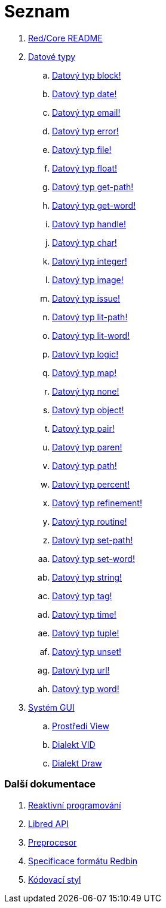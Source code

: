 = Seznam

. link:README.adoc[Red/Core README]

. link:datatypes.adoc[Datové typy]
.. link:datatypes/block.adoc[Datový typ block!]
.. link:datatypes/date.adoc[Datový typ date!]
.. link:datatypes/email.adoc[Datový typ email!]
.. link:datatypes/error.adoc[Datový typ error!]
.. link:datatypes/file.adoc[Datový typ file!]
.. link:datatypes/float.adoc[Datový typ float!]
.. link:datatypes/get-path.adoc[Datový typ get-path!]
.. link:datatypes/get-word.adoc[Datový typ get-word!]
.. link:datatypes/handle.adoc[Datový typ handle!]
.. link:datatypes/char.adoc[Datový typ char!]
.. link:datatypes/integer.adoc[Datový typ integer!]
.. link:datatypes/image.adoc[Datový typ image!]
.. link:datatypes/issue.adoc[Datový typ issue!]
.. link:datatypes/lit-path.adoc[Datový typ lit-path!]
.. link:datatypes/lit-word.adoc[Datový typ lit-word!]
.. link:datatypes/logic.adoc[Datový typ logic!]
.. link:datatypes/map.adoc[Datový typ map!]
.. link:datatypes/none.adoc[Datový typ none!]
.. link:datatypes/object.adoc[Datový typ object!]
.. link:datatypes/pair.adoc[Datový typ pair!]
.. link:datatypes/paren.adoc[Datový typ paren!]
.. link:datatypes/path.adoc[Datový typ path!]
.. link:datatypes/percent.adoc[Datový typ percent!]
.. link:datatypes/refinement.adoc[Datový typ refinement!]
.. link:datatypes/routine.adoc[Datový typ routine!]
.. link:datatypes/set-path.adoc[Datový typ set-path!]
.. link:datatypes/set-word.adoc[Datový typ set-word!]
.. link:datatypes/string.adoc[Datový typ string!]
.. link:datatypes/tag.adoc[Datový typ tag!]
.. link:datatypes/time.adoc[Datový typ time!]
.. link:datatypes/tuple.adoc[Datový typ tuple!]
.. link:datatypes/unset.adoc[Datový typ unset!]
.. link:datatypes/url.adoc[Datový typ url!]
.. link:datatypes/word.adoc[Datový typ word!]

.  link:gui.adoc[Systém GUI]
.. link:view.adoc[Prostředí View]
.. link:vid.adoc[Dialekt VID]
.. link:draw.adoc[Dialekt Draw]

### Další dokumentace  

. link:reactivity.adoc[Reaktivní programování]
. link:libred.adoc[Libred API]
. link:preprocessor.adoc[Preprocesor]
. link:redbin.adoc[Specificace formátu Redbin]
. link:style-guide.adoc[Kódovací styl]


